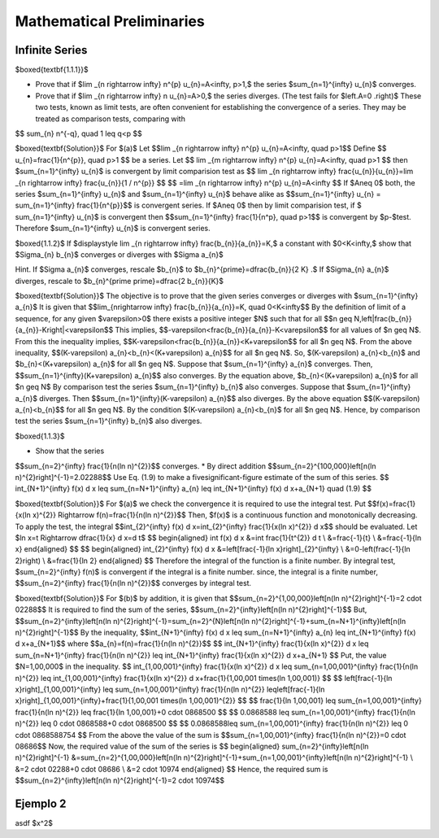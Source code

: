Mathematical Preliminaries
======================================

Infinite Series
-------------------

$\boxed{\textbf{1.1.1}}$

* Prove that if $\lim _{n \rightarrow \infty} n^{p} u_{n}=A<\infty, p>1,$ the series $\sum_{n=1}^{\infty} u_{n}$ converges.
* Prove that if $\lim _{n \rightarrow \infty} n u_{n}=A>0,$ the series diverges. (The test fails for $\left.A=0 .\right)$ These two tests, known as limit tests, are often convenient for establishing the convergence of a series. They may be treated as comparison tests, comparing with
$$
\sum_{n} n^{-q}, \quad 1 \leq q<p
$$

$\boxed{\textbf{Solution}}$ For $(a)$ Let 
$$\lim _{n \rightarrow \infty} n^{p} u_{n}=A<\infty, \quad p>1$$
Define 
$$
u_{n}=\frac{1}{n^{p}}, \quad  p>1
$$
be a series. Let 
$$
\lim _{m \rightarrow \infty} n^{p} u_{n}=A<\infty, \quad p>1
$$
then $\sum_{n=1}^{\infty} u_{n}$ is convergent by limit comparision test as 
$$
\lim _{n \rightarrow \infty} \frac{u_{n}}{u_{n}}=\lim _{n \rightarrow \infty} \frac{u_{n}}{1 / n^{p}}
$$
$$
=\lim _{n \rightarrow \infty} n^{p} u_{n}=A<\infty
$$
If $A\neq 0$ both, the series $\sum_{n=1}^{\infty} u_{n}$ and $\sum_{n=1}^{\infty} u_{n}$ behave alike as 
$$\sum_{n=1}^{\infty} u_{n} = \sum_{n=1}^{\infty} \frac{1}{n^{p}}$$ is convergent series. If $A\neq 0$ then by limit comparision test, if $
\sum_{n=1}^{\infty} u_{n}$ is convergent then $$\sum_{n=1}^{\infty} \frac{1}{n^p}, \quad p>1$$
is convergent by $p-$test. Therefore $\sum_{n=1}^{\infty} u_{n}$ is convergent series. 

$\boxed{1.1.2}$ If $\displaystyle \lim _{n \rightarrow \infty} \frac{b_{n}}{a_{n}}=K,$ a constant with $0<K<\infty,$ show that $\Sigma_{n} b_{n}$ converges or diverges with $\Sigma a_{n}$

Hint. If $\Sigma a_{n}$ converges, rescale $b_{n}$ to $b_{n}^{\prime}=\dfrac{b_{n}}{2 K} .$ If $\Sigma_{n} a_{n}$ diverges, rescale to $b_{n}^{\prime \prime}=\dfrac{2 b_{n}}{K}$

$\boxed{\textbf{Solution}}$ The objective is to prove that the given series converges or diverges with $\sum_{n=1}^{\infty} a_{n}$
It is given that 
$$\lim_{n\rightarrow \infty} \frac{b_{n}}{a_{n}}=K, \quad 0<K<\infty$$
By the definition of limit of a sequence, for any given $\varepsilon>0$ there exists a positive integer $N$ such that for all 
$$n \geq N,\left|\frac{b_{n}}{a_{n}}-K\right|<\varepsilon$$
This implies, 
$$-\varepsilon<\frac{b_{n}}{a_{n}}-K<\varepsilon$$ for all values of $n \geq N$.
From this the inequality implies, 
$$K-\varepsilon<\frac{b_{n}}{a_{n}}<K+\varepsilon$$
for all $n \geq N$. From the above inequality, 
$$(K-\varepsilon) a_{n}<b_{n}<(K+\varepsilon) a_{n}$$ 
for all $n \geq N$. So, $(K-\varepsilon) a_{n}<b_{n}$ and $b_{n}<(K+\varepsilon) a_{n}$ for all $n \geq N$. Suppose that $\sum_{n=1}^{\infty} a_{n}$ converges. Then, 
$$\sum_{n=1}^{\infty}(K+\varepsilon) a_{n}$$ 
also converges. By the equation above, $b_{n}<(K+\varepsilon) a_{n}$ for all $n \geq N$
By comparison test the series $\sum_{n=1}^{\infty} b_{n}$ also converges. Suppose that $\sum_{n=1}^{\infty} a_{n}$ diverges. Then 
$$\sum_{n=1}^{\infty}(K-\varepsilon) a_{n}$$ 
also diverges. By the above equation 
$$(K-\varepsilon) a_{n}<b_{n}$$
for all $n \geq N$. By the condition $(K-\varepsilon) a_{n}<b_{n}$ for all $n \geq N$. Hence, by comparison test the series $\sum_{n=1}^{\infty} b_{n}$ also diverges.

$\boxed{1.1.3}$

* Show that the series 
$$\sum_{n=2}^{\infty} \frac{1}{n(\ln n)^{2}}$$
converges.
* By direct addition $$\sum_{n=2}^{100,000}\left[n(\ln n)^{2}\right]^{-1}=2.02288$$ Use Eq. (1.9) to make a fivesignificant-figure estimate of the sum of this series.	
$$
\int_{N+1}^{\infty} f(x) d x \leq \sum_{n=N+1}^{\infty} a_{n} \leq \int_{N+1}^{\infty} f(x) d x+a_{N+1} \quad (1.9)
$$

$\boxed{\textbf{Solution}}$ For $(a)$ we check the convergence it is required to use the integral test. Put 
$$f(x)=\frac{1}{x(\ln x)^{2}} \Rightarrow f(n)=\frac{1}{n(\ln n)^{2}}$$
Then, $f(x)$ is a continuous function and monotonically decreasing.
To apply the test, the integral 
$$\int_{2}^{\infty} f(x) d x=\int_{2}^{\infty} \frac{1}{x(\ln x)^{2}} d x$$ 
should be evaluated. Let $\ln x=t \Rightarrow \dfrac{1}{x} d x=d t$
$$
\begin{aligned}
\int f(x) d x &=\int \frac{1}{t^{2}} d t \\
&=\frac{-1}{t} \\
&=\frac{-1}{\ln x}
\end{aligned}
$$
$$
\begin{aligned}
\int_{2}^{\infty} f(x) d x &=\left[\frac{-1}{\ln x}\right]_{2}^{\infty} \\
&=0-\left(\frac{-1}{\ln 2}\right) \\
&=\frac{1}{\ln 2}
\end{aligned}
$$
Therefore the integral of the function is a finite number.
By integral test, $\sum_{n=2}^{\infty} f(n)$ is convergent if the integral is a finite number.
since, the integral is a finite number, 
$$\sum_{n=2}^{\infty} \frac{1}{n(\ln n)^{2}}$$ converges by integral test.

$\boxed{\textbf{Solution}}$ For $(b)$ by addition, it is given that 
$$\sum_{n=2}^{1,00,000}\left[n(\ln n)^{2}\right]^{-1}=2 \cdot 02288$$
It is required to find the sum of the series, 
$$\sum_{n=2}^{\infty}\left[n(\ln n)^{2}\right]^{-1}$$
But, 
$$\sum_{n=2}^{\infty}\left[n(\ln n)^{2}\right]^{-1}=\sum_{n=2}^{N}\left[n(\ln n)^{2}\right]^{-1}+\sum_{n=N+1}^{\infty}\left[n(\ln n)^{2}\right]^{-1}$$
By the inequality, 
$$\int_{N+1}^{\infty} f(x) d x \leq \sum_{n=N+1}^{\infty} a_{n} \leq \int_{N+1}^{\infty} f(x) d x+a_{N+1}$$ 
where 
$$a_{n}=f(n)=\frac{1}{n(\ln n)^{2}}$$
$$
\int_{N+1}^{\infty} \frac{1}{x(\ln x)^{2}} d x \leq \sum_{n=N+1}^{\infty} \frac{1}{n(\ln n)^{2}} \leq \int_{N+1}^{\infty} \frac{1}{x(\ln x)^{2}} d x+a_{N+1}
$$
Put, the value $N=1,00,000$ in the inequality.
$$
\int_{1,00,001}^{\infty} \frac{1}{x(\ln x)^{2}} d x \leq \sum_{n=1,00,001}^{\infty} \frac{1}{n(\ln n)^{2}} \leq \int_{1,00,001}^{\infty} \frac{1}{x(\ln x)^{2}} d x+\frac{1}{1,00,001 \times(\ln 1,00,001)}
$$
$$
\left[\frac{-1}{\ln x}\right]_{1,00,001}^{\infty} \leq \sum_{n=1,00,001}^{\infty} \frac{1}{n(\ln n)^{2}} \leq\left[\frac{-1}{\ln x}\right]_{1,00,001}^{\infty}+\frac{1}{1,00,001 \times(\ln 1,00,001)^{2}}
$$
$$
\frac{1}{\ln 1,00,001} \leq \sum_{n=1,00,001}^{\infty} \frac{1}{n(\ln n)^{2}} \leq \frac{1}{\ln 1,00,001}+0 \cdot 0868500
$$
$$
0.0868588 \leq \sum_{n=1,00,001}^{\infty} \frac{1}{n(\ln n)^{2}} \leq 0 \cdot 0868588+0 \cdot 0868500
$$
$$
0.0868588\leq \sum_{n=1,00,001}^{\infty} \frac{1}{n(\ln n)^{2}} \leq 0 \cdot 0868588754
$$
From the above the value of the sum is 
$$\sum_{n=1,00,001}^{\infty} \frac{1}{n(\ln n)^{2}}=0 \cdot 08686$$
Now, the required value of the sum of the series is
$$
\begin{aligned}
\sum_{n=2}^{\infty}\left[n(\ln n)^{2}\right]^{-1} &=\sum_{n=2}^{1,00,000}\left[n(\ln n)^{2}\right]^{-1}+\sum_{n=1,00,001}^{\infty}\left[n(\ln n)^{2}\right]^{-1} \\
&=2 \cdot 02288+0 \cdot 08686 \\
&=2 \cdot 10974
\end{aligned}
$$
Hence, the required sum is 
$$\sum_{n=2}^{\infty}\left[n(\ln n)^{2}\right]^{-1}=2 \cdot 10974$$

Ejemplo 2
-------------


asdf $x^2$





